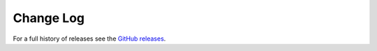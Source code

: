 Change Log
==========

For a full history of releases see the
`GitHub releases <https://github.com/b-vitamins/energy-transformer/releases>`_.

